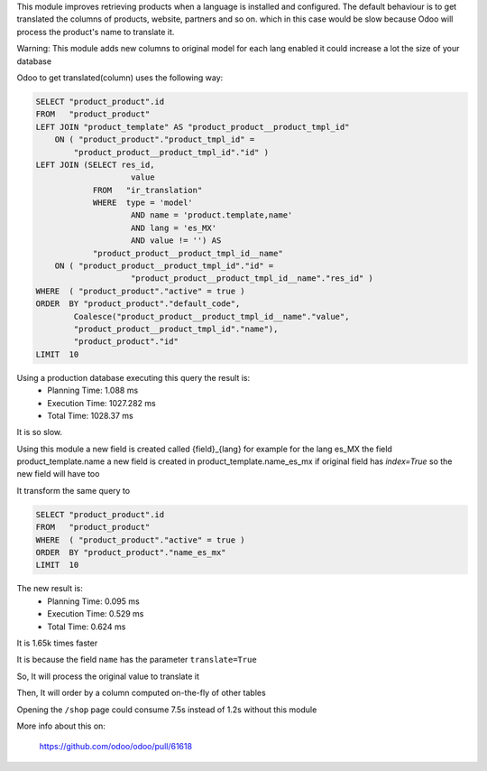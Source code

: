 This module improves retrieving products when a language is installed and configured.
The default behaviour is to get translated the columns of products, website, partners and so on.
which in this case would be slow
because Odoo will process the product's name to translate it.

Warning: This module adds new columns to original model for each lang enabled
it could increase a lot the size of your database

Odoo to get translated(column) uses the following way:

.. code-block::

    SELECT "product_product".id
    FROM   "product_product"
    LEFT JOIN "product_template" AS "product_product__product_tmpl_id"
        ON ( "product_product"."product_tmpl_id" =
            "product_product__product_tmpl_id"."id" )
    LEFT JOIN (SELECT res_id,
                        value
                FROM   "ir_translation"
                WHERE  type = 'model'
                        AND name = 'product.template,name'
                        AND lang = 'es_MX'
                        AND value != '') AS
                "product_product__product_tmpl_id__name"
        ON ( "product_product__product_tmpl_id"."id" =
                        "product_product__product_tmpl_id__name"."res_id" )
    WHERE  ( "product_product"."active" = true )
    ORDER  BY "product_product"."default_code",
            Coalesce("product_product__product_tmpl_id__name"."value",
            "product_product__product_tmpl_id"."name"),
            "product_product"."id"
    LIMIT  10


Using a production database executing this query the result is:
 - Planning Time: 1.088 ms
 - Execution Time: 1027.282 ms
 - Total Time: 1028.37 ms

It is so slow.

Using this module a new field is created called {field}_{lang}
for example for the lang es_MX the field product_template.name
a new field is created in product_template.name_es_mx
if original field has `index=True` so the new field will have too

It transform the same query to

.. code-block::

    SELECT "product_product".id
    FROM   "product_product"
    WHERE  ( "product_product"."active" = true )
    ORDER  BY "product_product"."name_es_mx"
    LIMIT  10

The new result is:
 - Planning Time: 0.095 ms
 - Execution Time: 0.529 ms
 - Total Time: 0.624 ms

It is 1.65k times faster

It is because the field ``name`` has the parameter ``translate=True``

So, It will process the original value to translate it

Then, It will order by a column computed on-the-fly of other tables

Opening the ``/shop`` page could consume 7.5s instead of 1.2s without this module

More info about this on:

  https://github.com/odoo/odoo/pull/61618
